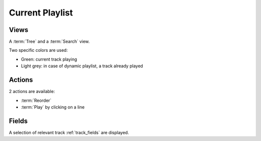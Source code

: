 .. _current_playlist:

Current Playlist
================

Views
-----

A :term:`Tree` and a :term:`Search` view.

Two specific colors are used:

* Green: current track playing
* Light grey: in case of dynamic playlist, a track already played


Actions
-------

2 actions are available:

* :term:`Reorder`
* :term:`Play` by clicking on a line


Fields
------

A selection of relevant track :ref:`track_fields` are displayed.
